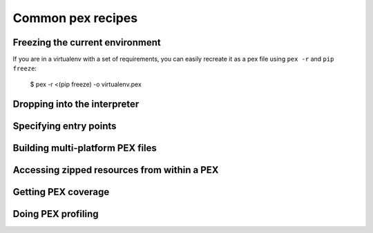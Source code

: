 .. _recipes:

******************
Common pex recipes
******************

Freezing the current environment
--------------------------------

If you are in a virtualenv with a set of requirements, you can easily recreate it as a pex file
using ``pex -r`` and ``pip freeze``:

    $ pex -r <(pip freeze) -o virtualenv.pex

Dropping into the interpreter
-----------------------------

Specifying entry points
-----------------------

Building multi-platform PEX files
---------------------------------

Accessing zipped resources from within a PEX
--------------------------------------------

Getting PEX coverage
--------------------

Doing PEX profiling
-------------------

